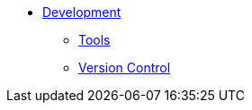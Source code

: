 * xref:index.adoc[Development]
** xref:tools.adoc[Tools]
** xref:version-control.adoc[Version Control]